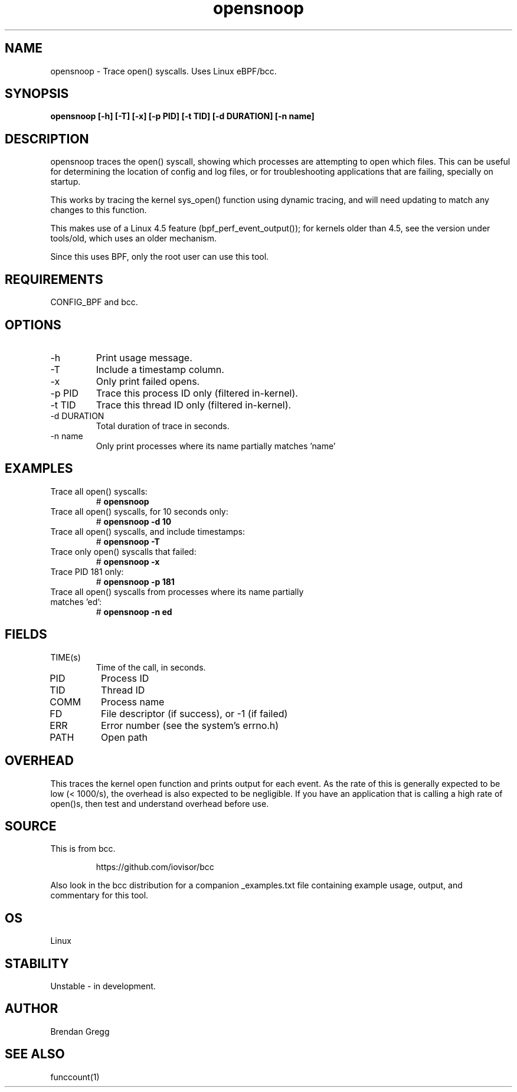 .TH opensnoop 8  "2015-08-18" "USER COMMANDS"
.SH NAME
opensnoop \- Trace open() syscalls. Uses Linux eBPF/bcc.
.SH SYNOPSIS
.B opensnoop [\-h] [\-T] [\-x] [\-p PID] [\-t TID] [\-d DURATION] [\-n name]
.SH DESCRIPTION
opensnoop traces the open() syscall, showing which processes are attempting
to open which files. This can be useful for determining the location of config
and log files, or for troubleshooting applications that are failing, specially
on startup.

This works by tracing the kernel sys_open() function using dynamic tracing, and
will need updating to match any changes to this function.

This makes use of a Linux 4.5 feature (bpf_perf_event_output());
for kernels older than 4.5, see the version under tools/old,
which uses an older mechanism.

Since this uses BPF, only the root user can use this tool.
.SH REQUIREMENTS
CONFIG_BPF and bcc.
.SH OPTIONS
.TP
\-h
Print usage message.
.TP
\-T
Include a timestamp column.
.TP
\-x
Only print failed opens.
.TP
\-p PID
Trace this process ID only (filtered in-kernel).
.TP
\-t TID
Trace this thread ID only (filtered in-kernel).
.TP
\-d DURATION
Total duration of trace in seconds.
.TP
\-n name
Only print processes where its name partially matches 'name'
.SH EXAMPLES
.TP
Trace all open() syscalls:
#
.B opensnoop
.TP
Trace all open() syscalls, for 10 seconds only:
#
.B opensnoop -d 10
.TP
Trace all open() syscalls, and include timestamps:
#
.B opensnoop \-T
.TP
Trace only open() syscalls that failed:
#
.B opensnoop \-x
.TP
Trace PID 181 only:
#
.B opensnoop \-p 181
.TP
Trace all open() syscalls from processes where its name partially matches 'ed':
#
.B opensnoop \-n ed
.SH FIELDS
.TP
TIME(s)
Time of the call, in seconds.
.TP
PID
Process ID
.TP
TID
Thread ID
.TP
COMM
Process name
.TP
FD
File descriptor (if success), or -1 (if failed)
.TP
ERR
Error number (see the system's errno.h)
.TP
PATH
Open path
.SH OVERHEAD
This traces the kernel open function and prints output for each event. As the
rate of this is generally expected to be low (< 1000/s), the overhead is also
expected to be negligible. If you have an application that is calling a high
rate of open()s, then test and understand overhead before use.
.SH SOURCE
This is from bcc.
.IP
https://github.com/iovisor/bcc
.PP
Also look in the bcc distribution for a companion _examples.txt file containing
example usage, output, and commentary for this tool.
.SH OS
Linux
.SH STABILITY
Unstable - in development.
.SH AUTHOR
Brendan Gregg
.SH SEE ALSO
funccount(1)
